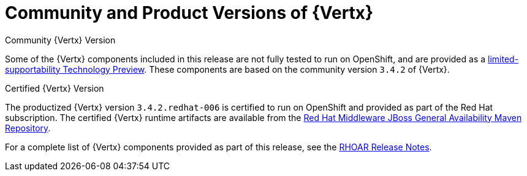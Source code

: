 [[vertx-community-and-product-versions]]
= Community and Product Versions of {Vertx}

.Community {Vertx} Version
// link TBD
Some of the {Vertx} components included in this release are not fully tested to run on OpenShift, and are provided as a xref:vertx-tech-preview-components[limited-supportability Technology Preview].
These components are based on the community version `3.4.2` of {Vertx}.

.Certified {Vertx} Version

The productized {Vertx} version `3.4.2.redhat-006` is certified to run on OpenShift and provided as part of the Red Hat subscription.
The certified {Vertx} runtime artifacts are available from the link:https://maven.repository.redhat.com/ga/[Red Hat Middleware JBoss General Availability Maven Repository].

//RN link TBD
For a complete list of {Vertx} components provided as part of this release, see the link:path/to/RN#relevant_section[RHOAR Release Notes].

